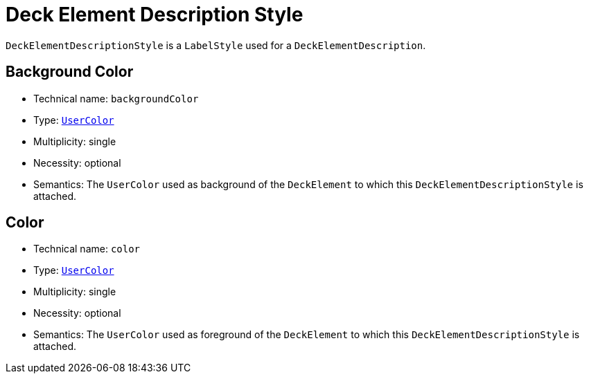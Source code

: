 = Deck Element Description Style

`DeckElementDescriptionStyle` is a `LabelStyle` used for a `DeckElementDescription`.

== Background Color

* Technical name: `backgroundColor`
* Type: `xref:maker-manual:studio-definitions/view-models/colors.adoc#_user_color[UserColor]`
* Multiplicity: single
* Necessity: optional
* Semantics: The `UserColor` used as background of the `DeckElement` to which this `DeckElementDescriptionStyle` is attached.

== Color

* Technical name: `color`
* Type: `xref:maker-manual:studio-definitions/view-models/colors.adoc#_user_color[UserColor]`
* Multiplicity: single
* Necessity: optional
* Semantics: The `UserColor` used as foreground of the `DeckElement` to which this `DeckElementDescriptionStyle` is attached.
